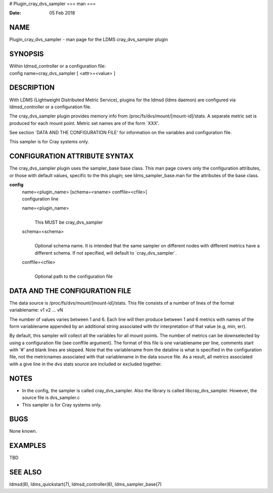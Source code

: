 # Plugin_cray_dvs_sampler
===
man
===

:Date:   05 Feb 2018

NAME
====

Plugin_cray_dvs_sampler - man page for the LDMS cray_dvs_sampler plugin

SYNOPSIS
========

| Within ldmsd_controller or a configuration file:
| config name=cray_dvs_sampler [ <attr>=<value> ]

DESCRIPTION
===========

With LDMS (Lightweight Distributed Metric Service), plugins for the
ldmsd (ldms daemon) are configured via ldmsd_controller or a
configuration file.

The cray_dvs_sampler plugin provides memory info from
/proc/fs/dvs/mount/[mount-id]/stats. A separate metric set is produced
for each mount point. Metric set names are of the form \`XXX'.

See section \`DATA AND THE CONFIGURATION FILE' for information on the
variables and configuration file.

This sampler is for Cray systems only.

CONFIGURATION ATTRIBUTE SYNTAX
==============================

The cray_dvs_sampler plugin uses the sampler_base base class. This man
page covers only the configuration attributes, or those with default
values, specific to the this plugin; see ldms_sampler_base.man for the
attributes of the base class.

**config**
   | name=<plugin_name> [schema=<sname> conffile=<cfile>]
   | configuration line

   name=<plugin_name>
      | 
      | This MUST be cray_dvs_sampler

   schema=<schema>
      | 
      | Optional schema name. It is intended that the same sampler on
        different nodes with different metrics have a different schema.
        If not specified, will default to \`cray_dvs_sampler`.

   conffile=<cfile>
      | 
      | Optional path to the configuration file

DATA AND THE CONFIGURATION FILE
===============================

| The data source is /proc/fs/dvs/mount/[mount-id]/stats. This file
  consists of a number of lines of the format
| variablename: v1 v2 ... vN

The number of values varies between 1 and 6. Each line will then produce
between 1 and 6 metrics with names of the form variablename appended by
an additional string associated with thr interpretation of that value
(e.g, min, err).

By default, this sampler will collect all the variables for all mount
points. The number of metrics can be downselected by using a
configuration file (see conffile argument). The format of this file is
one variablename per line, comments start with '#' and blank lines are
skipped. Note that the variablename from the dataline is what is
specified in the configuration file, not the metricnames associated with
that variablename in the data source file. As a result, all metrics
associated with a give line in the dvs stats source are included or
excluded together.

NOTES
=====

-  In the config, the sampler is called cray_dvs_sampler. Also the
   library is called libcray_dvs_sampler. However, the source file is
   dvs_sampler.c

-  This sampler is for Cray systems only.

BUGS
====

None known.

EXAMPLES
========

TBD

SEE ALSO
========

ldmsd(8), ldms_quickstart(7), ldmsd_controller(8), ldms_sampler_base(7)
